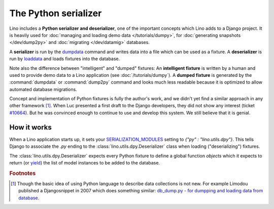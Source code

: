 .. _dpy:

=====================
The Python serializer
=====================

Lino includes a **Python serializer and deserializer**, one of the
important concepts which Lino adds to a Django project.  It is heavily
used for :doc:`managing and loading demo data </tutorials/dumpy>`, for
:doc:`generating snapshots </dev/dump2py>` and :doc:`migrating
</dev/datamig>` databases.

A **serializer** is run by the `dumpdata
<https://docs.djangoproject.com/en/dev/ref/django-admin/#dumpdata-appname-appname-appname-model>`__
command and writes data into a file which can be used as a fixture.  A
**deserializer** is run by `loaddata
<https://docs.djangoproject.com/en/dev/ref/django-admin/#django-admin-loaddata>`__
and loads fixtures into the database.
  
Note also the difference between "intelligent" and "dumped" fixtures:
An **intelligent fixture** is written by a human and used to provide
demo data to a Lino application (see :doc:`/tutorials/dumpy`).  A
**dumped fixture** is generated by the :command:`dumpdata` or
:command:`dump2py` command and looks much less readable because it is
optimized to allow automated database migrations.
  
Concept and implementation of Python fixtures is fully the author's
work, and we didn't yet find a similar approach in any other framework
[#notnew]_. When Luc presented a first draft to the Django developers,
they did not show any interest (ticket `#10664
<http://code.djangoproject.com/ticket/10664>`__). 
But he was convinced enough to continue to use and develop this system.
We still believe that it is genial.



How it works
------------
  
When a Lino application starts up, it sets your `SERIALIZATION_MODULES
<https://docs.djangoproject.com/en/dev/ref/settings/#serialization-modules>`_
setting to `{"py" : "lino.utils.dpy"}`.  This tells Django to
associate the `.py` ending to the :class:`lino.utils.dpy.Deserializer`
class when loading ("deserializing") fixtures.

The :class:`lino.utils.dpy.Deserializer` expects every Python fixture
to define a global function `objects` which it expects to return (or
`yield
<http://stackoverflow.com/questions/231767/the-python-yield-keyword-explained>`_)
the list of model instances to be added to the database.


.. rubric:: Footnotes

.. [#notnew] Though the basic idea of using Python language to
             describe data collections is not new.  For example
             Limodou published a Djangosnippet in 2007 which does
             something similar: `db_dump.py - for dumpping and loading
             data from database
             <http://djangosnippets.org/snippets/14/>`_.
